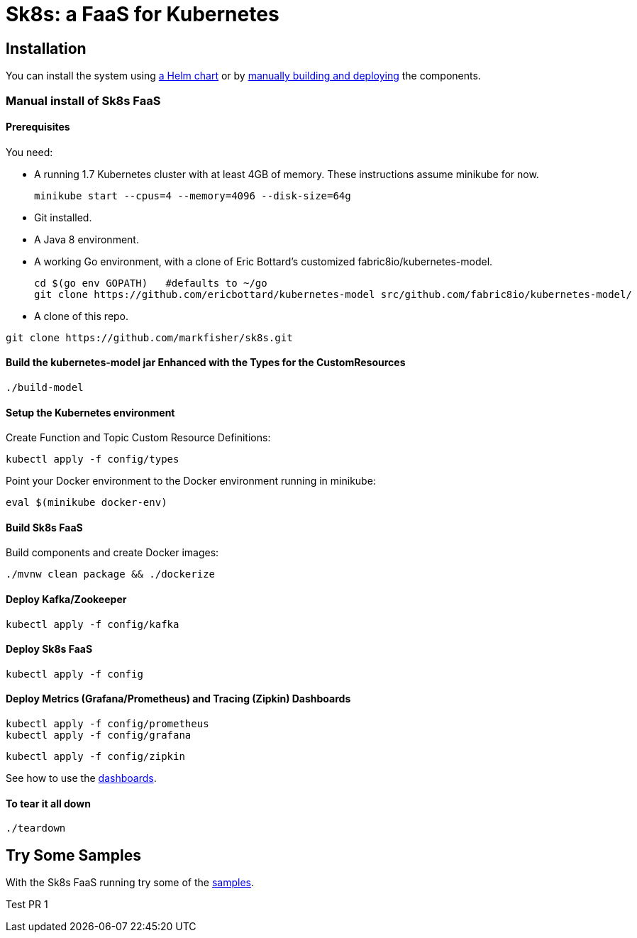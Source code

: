 = Sk8s: a FaaS for Kubernetes

== Installation

You can install the system using link:Getting-Started.adoc#helm[a Helm chart] or by link:#manual[manually building and deploying] the components.

=== [[manual]]Manual install of Sk8s FaaS

==== Prerequisites

You need:

* A running 1.7 Kubernetes cluster with at least 4GB of memory. These instructions assume minikube for now.
+
----
minikube start --cpus=4 --memory=4096 --disk-size=64g
----

* Git installed.

* A Java 8 environment.

* A working Go environment, with a clone of Eric Bottard's customized fabric8io/kubernetes-model.
+
----
cd $(go env GOPATH)   #defaults to ~/go
git clone https://github.com/ericbottard/kubernetes-model src/github.com/fabric8io/kubernetes-model/
----

* A clone of this repo.

----
git clone https://github.com/markfisher/sk8s.git
----

==== Build the kubernetes-model jar Enhanced with the Types for the CustomResources

----
./build-model
----

==== Setup the Kubernetes environment

Create Function and Topic Custom Resource Definitions:

----
kubectl apply -f config/types
----

Point your Docker environment to the Docker environment running in minikube:

----
eval $(minikube docker-env)
----

==== Build Sk8s FaaS

Build components and create Docker images:

----
./mvnw clean package && ./dockerize
----

==== Deploy Kafka/Zookeeper

----
kubectl apply -f config/kafka
----

==== Deploy Sk8s FaaS

----
kubectl apply -f config
----

==== Deploy Metrics (Grafana/Prometheus) and Tracing (Zipkin) Dashboards

----
kubectl apply -f config/prometheus
kubectl apply -f config/grafana
----

----
kubectl apply -f config/zipkin
----

See how to use the link:Monitoring.adoc#dashboards[dashboards].

==== To tear it all down

----
./teardown
----

== [[samples]]Try Some Samples

With the Sk8s FaaS running try some of the link:samples/README.adoc[samples].


Test PR 1
